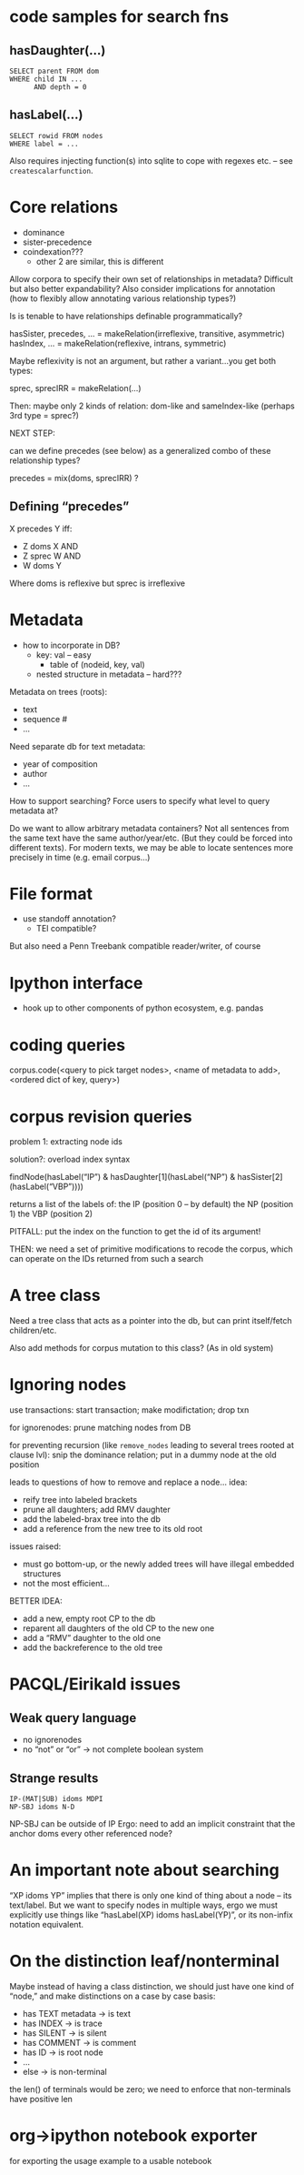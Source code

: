 * code samples for search fns
** hasDaughter(...)

#+begin_example
SELECT parent FROM dom
WHERE child IN ...
      AND depth = 0
#+end_example
** hasLabel(...)

#+begin_example
SELECT rowid FROM nodes
WHERE label = ...
#+end_example

Also requires injecting function(s) into sqlite to cope with regexes etc. – see ~createscalarfunction~.

* Core relations

- dominance
- sister-precedence
- coindexation???
  - other 2 are similar, this is different

Allow corpora to specify their own set of relationships in metadata?
Difficult but also better expandability?
Also consider implications for annotation (how to flexibly allow annotating various relationship types?)

Is is tenable to have relationships definable programmatically?

hasSister, precedes, ... = makeRelation(irreflexive, transitive, asymmetric)
hasIndex, ... = makeRelation(reflexive, intrans, symmetric)

Maybe reflexivity is not an argument, but rather a variant...you get both types:

sprec, sprecIRR = makeRelation(...)

Then: maybe only 2 kinds of relation: dom-like and sameIndex-like
(perhaps 3rd type = sprec?)

NEXT STEP:

can we define precedes (see below) as a generalized combo of these relationship types?

precedes = mix(doms, sprecIRR) ?

** Defining “precedes”

X precedes Y iff:
- Z doms X AND
- Z sprec W AND
- W doms Y

Where doms is reflexive but sprec is irreflexive


* Metadata

- how to incorporate in DB?
  - key: val – easy
    - table of (nodeid, key, val)
  - nested structure in metadata – hard???

Metadata on trees (roots):
- text
- sequence #
- ...

Need separate db for text metadata:
- year of composition
- author
- ...

How to support searching?  Force users to specify what level to query metadata at?

Do we want to allow arbitrary metadata containers?
Not all sentences from the same text have the same author/year/etc.
(But they could be forced into different texts).
For modern texts, we may be able to locate sentences more precisely in time (e.g. email corpus...)

* File format

- use standoff annotation?
  - TEI compatible?

But also need a Penn Treebank compatible reader/writer, of course

* Ipython interface

- hook up to other components of python ecosystem, e.g. pandas


* coding queries

corpus.code(<query to pick target nodes>,
            <name of metadata to add>,
            <ordered dict of key, query>)

* corpus revision queries

problem 1: extracting node ids

solution?: overload index syntax

findNode(hasLabel(“IP”) & hasDaughter[1](hasLabel(“NP”) & hasSister[2](hasLabel(“VBP”))))

returns a list of the labels of:
the IP (position 0 – by default)
the NP (position 1)
the VBP (position 2)

PITFALL: put the index on the function to get the id of its argument!

THEN: we need a set of primitive modifications to recode the corpus, which can operate on the IDs returned from such a search


* A tree class

Need a tree class that acts as a pointer into the db, but can print itself/fetch children/etc.

Also add methods for corpus mutation to this class? (As in old system)

* Ignoring nodes

use transactions: start transaction; make modifictation; drop txn

for ignorenodes: prune matching nodes from DB

for preventing recursion (like ~remove_nodes~ leading to several trees rooted at clause lvl): snip the dominance relation; put in a dummy node at the old position

leads to questions of how to remove and replace a node...  idea:
- reify tree into labeled brackets
- prune all daughters; add RMV daughter
- add the labeled-brax tree into the db
- add a reference from the new tree to its old root

issues raised:
- must go bottom-up, or the newly added trees will have illegal embedded structures
- not the most efficient...

BETTER IDEA:
- add a new, empty root CP to the db
- reparent all daughters of the old CP to the new one
- add a “RMV” daughter to the old one
- add the backreference to the old tree

* PACQL/Eirikald issues

** Weak query language

- no ignorenodes
- no “not” or “or” -> not complete boolean system

** Strange results

#+begin_example
IP-(MAT|SUB) idoms MDPI
NP-SBJ idoms N-D
#+end_example

NP-SBJ can be outside of IP
Ergo: need to add an implicit constraint that the anchor doms every other referenced node?
* An important note about searching

“XP idoms YP” implies that there is only one kind of thing about a node – its text/label.
But we want to specify nodes in multiple ways, ergo we must explicitly use things like “hasLabel(XP) idoms hasLabel(YP)”, or its non-infix notation equivalent.

* On the distinction leaf/nonterminal

Maybe instead of having a class distinction, we should just have one kind of “node,” and make distinctions on a case by case basis:
- has TEXT metadata -> is text
- has INDEX -> is trace
- has SILENT -> is silent
- has COMMENT -> is comment
- has ID -> is root node
- ...
- else -> is non-terminal

the len() of terminals would be zero; we need to enforce that non-terminals have positive len

* org->ipython notebook exporter

for exporting the usage example to a usable notebook
